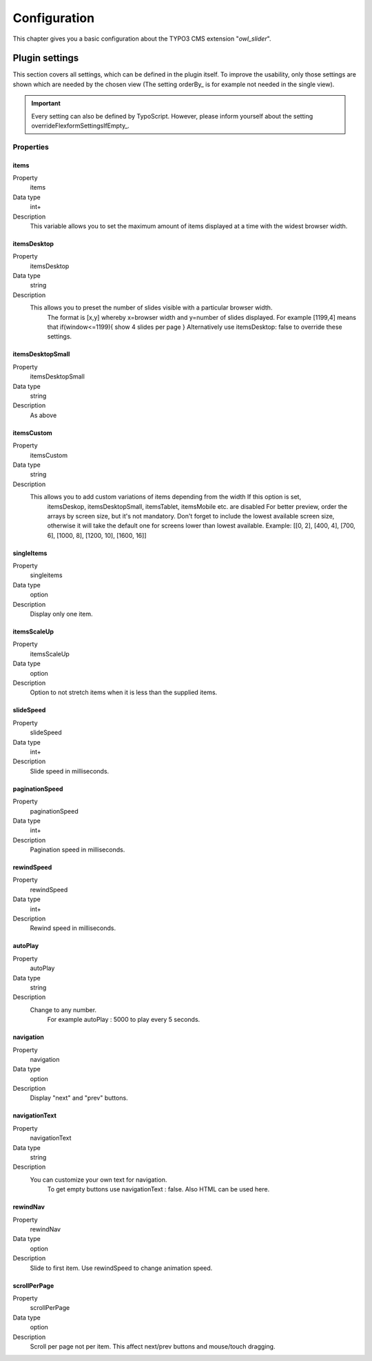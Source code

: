 ﻿.. ==================================================
.. FOR YOUR INFORMATION
.. --------------------------------------------------
.. -*- coding: utf-8 -*- with BOM.

.. _introduction:

Configuration
=============
This chapter gives you a basic configuration about the TYPO3 CMS extension "*owl_slider*".

.. only:: html

   .. contents::
        :local:
        :depth: 1


Plugin settings
---------------
This section covers all settings, which can be defined in the plugin itself. To improve the usability,
only those settings are shown which are needed by the chosen view (The setting orderBy_ is for example not needed in the single view).

.. important:: Every setting can also be defined by TypoScript. However, please inform yourself about the setting overrideFlexformSettingsIfEmpty_.

Properties
^^^^^^^^^^

.. container:: ts-properties



========================== ====================================================================== ============
Property                    Description                                                   	  Type
========================== ====================================================================== ============
items			    Set the maximum amount of items displayed 	   	 		  int+
itemsDesktop		    Preset the number of slides visible					  string
itemsDesktopSmall           As above                					 	  string
itemsTablet		    As above   								  string
itemsTabletSmall	    As above. Default value is disabled                     		  string
itemsMobile		    As above 							  	  string
itemCustom	            Add custom variations of items depending from the width 	  	  string
singleItem		    Display only one item.                      			  option
itemsScaleUp		    Option to not stretch items         	             		  option
slideSpeed		    Slide speed in milliseconds.                                  	  int+
paginationSpeed		    Pagination speed in milliseconds. 	       			  	  int+
rewindSpeed		    Rewind speed in milliseconds.       			  	  int+
autoPlay		    Change to any number.                				  string
stopOnHover		    Stop autoplay on mouse hover.                     			  option
navigation		    Display "next" and "prev" buttons.       			  	  option
navigationText	  	    You can customize your own text for navigation. 		   	  string
rewindNav		    Slide to first item. 					  	  option
scrollPerPage		    Scroll per page not per item. 				  	  option
pagination	   	    Show pagination.   						  	  option
paginationNumbers	    Pagination speed in milliseconds.         			  	  option	
responsive		    You can use owlSlider on desktop-only websites too! 	  	  option
responsiveRefreshrate	    time to check window width for responsive actions.		  	  int+
responsiveBaseWidth	    owlSlider checks window for browser width changes. 			  string
baseClass		    Automatically added class for base CSS styles. 			  string
theme			    Default Owl CSS styles for navigation and buttons. 			  string	  
lazyLoad		    Delays loading of images. 						  option
lazyFollow		    Skips loading 							  option
lazyEffect		    Default is fadeIn on 400ms speed.					  string
autoHeight		    Add height to owl-wrapper-outer 		 			  option
dragBeforeAnimFinish	    Ignore whether a transition is done or not				  option
mouseDrag	   	    Turn off/on mouse events.						  option 
touchDrag    		    Turn off/on touch events.					 	  option
addClassActive		    Add "active" classes on visible items. 				  option
transitionStyle		    Add CSS3 transition style.						  string
random		    randomizes the order of images.						  true/false
customNavigation	    Displays a custom navigation beyond the slider if true. 		  option
========================== ====================================================================== ============

.. _tsItems:

items
"""""

.. container:: table-row

   Property
         items
   Data type
         int+
   Description
         This variable allows you to set the maximum amount of items displayed at a time with the widest browser width.


.. _tsItemsDesktop:

itemsDesktop
""""""""""""
.. container:: table-row

   Property
         itemsDesktop
   Data type
         string
   Description
         This allows you to preset the number of slides visible with a particular browser width. 
		 The format is [x,y] whereby x=browser width and y=number of slides displayed. 
		 For example [1199,4] means that if(window<=1199){ show 4 slides per page } 
		 Alternatively use itemsDesktop: false to override these settings.


itemsDesktopSmall
"""""""""""""""""
.. container:: table-row

   Property
         itemsDesktopSmall
   Data type
         string
   Description
         As above

.. _tsCategories:


itemsCustom
""""""""""""
.. container:: table-row

   Property
         itemsCustom
   Data type
         string
   Description
         This allows you to add custom variations of items depending from the width If this option is set, 
		 itemsDeskop, itemsDesktopSmall, itemsTablet, itemsMobile etc. are disabled For better preview, 
		 order the arrays by screen size, but it's not mandatory.
		 Don't forget to include the lowest available screen size, otherwise it will take the default one for screens lower than lowest available. 
		 Example: [[0, 2], [400, 4], [700, 6], [1000, 8], [1200, 10], [1600, 16]]

singleItems
""""""""""""
.. container:: table-row

   Property
         singleitems
   Data type
         option
   Description
         Display only one item.
		 
itemsScaleUp
""""""""""""
.. container:: table-row

   Property
         itemsScaleUp
   Data type
         option
   Description
         Option to not stretch items when it is less than the supplied items.		 

slideSpeed
""""""""""""
.. container:: table-row

   Property
         slideSpeed
   Data type
         int+
   Description
          Slide speed in milliseconds.
		  
paginationSpeed
"""""""""""""""""
.. container:: table-row

   Property
         paginationSpeed
   Data type
         int+
   Description
          Pagination speed in milliseconds.		

		  
rewindSpeed
"""""""""""""""""
.. container:: table-row

   Property
         rewindSpeed
   Data type
         int+
   Description
          Rewind speed in milliseconds.	

autoPlay
"""""""""""""""""
.. container:: table-row

   Property
         autoPlay
   Data type
         string
   Description
          Change to any number.
		  For example autoPlay : 5000 to play every 5 seconds.	
		
		
navigation
""""""""""""
.. container:: table-row

   Property
         navigation
   Data type
         option
   Description
          Display "next" and "prev" buttons.	
		  
navigationText
"""""""""""""""""
.. container:: table-row

   Property
         navigationText
   Data type
         string
   Description
          You can customize your own text for navigation. 
		  To get empty buttons use navigationText : false. Also HTML can be used here.	
		  
rewindNav
""""""""""""
.. container:: table-row

   Property
         rewindNav
   Data type
         option
   Description
          Slide to first item. Use rewindSpeed to change animation speed.	
		  
scrollPerPage
"""""""""""""""""
.. container:: table-row

   Property
         scrollPerPage
   Data type
         option
   Description
          Scroll per page not per item. This affect next/prev buttons and mouse/touch dragging.



